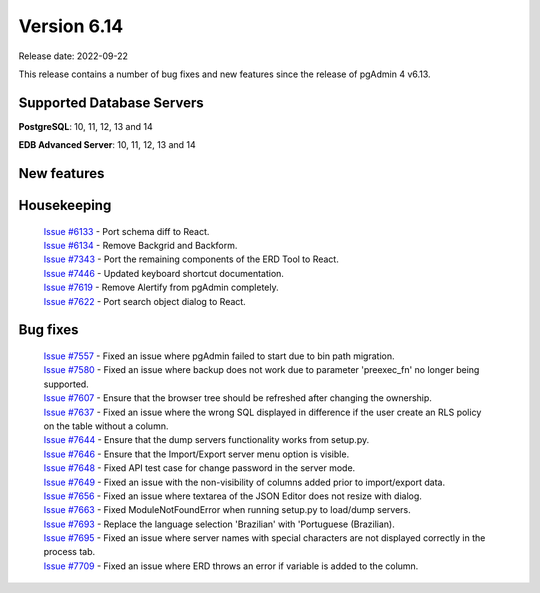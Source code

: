 ************
Version 6.14
************

Release date: 2022-09-22

This release contains a number of bug fixes and new features since the release of pgAdmin 4 v6.13.

Supported Database Servers
**************************
**PostgreSQL**: 10, 11, 12, 13 and 14

**EDB Advanced Server**: 10, 11, 12, 13 and 14

New features
************


Housekeeping
************

  | `Issue #6133 <https://redmine.postgresql.org/issues/6133>`_ -  Port schema diff to React.
  | `Issue #6134 <https://redmine.postgresql.org/issues/6134>`_ -  Remove Backgrid and Backform.
  | `Issue #7343 <https://redmine.postgresql.org/issues/7343>`_ -  Port the remaining components of the ERD Tool to React.
  | `Issue #7446 <https://redmine.postgresql.org/issues/7446>`_ -  Updated keyboard shortcut documentation.
  | `Issue #7619 <https://redmine.postgresql.org/issues/7619>`_ -  Remove Alertify from pgAdmin completely.
  | `Issue #7622 <https://redmine.postgresql.org/issues/7622>`_ -  Port search object dialog to React.

Bug fixes
*********

  | `Issue #7557 <https://redmine.postgresql.org/issues/7557>`_ -  Fixed an issue where pgAdmin failed to start due to bin path migration.
  | `Issue #7580 <https://redmine.postgresql.org/issues/7580>`_ -  Fixed an issue where backup does not work due to parameter 'preexec_fn' no longer being supported.
  | `Issue #7607 <https://redmine.postgresql.org/issues/7607>`_ -  Ensure that the browser tree should be refreshed after changing the ownership.
  | `Issue #7637 <https://redmine.postgresql.org/issues/7637>`_ -  Fixed an issue where the wrong SQL displayed in difference if the user create an RLS policy on the table without a column.
  | `Issue #7644 <https://redmine.postgresql.org/issues/7644>`_ -  Ensure that the dump servers functionality works from setup.py.
  | `Issue #7646 <https://redmine.postgresql.org/issues/7646>`_ -  Ensure that the Import/Export server menu option is visible.
  | `Issue #7648 <https://redmine.postgresql.org/issues/7648>`_ -  Fixed API test case for change password in the server mode.
  | `Issue #7649 <https://redmine.postgresql.org/issues/7649>`_ -  Fixed an issue with the non-visibility of columns added prior to import/export data.
  | `Issue #7656 <https://redmine.postgresql.org/issues/7656>`_ -  Fixed an issue where textarea of the JSON Editor does not resize with dialog.
  | `Issue #7663 <https://redmine.postgresql.org/issues/7663>`_ -  Fixed ModuleNotFoundError when running setup.py to load/dump servers.
  | `Issue #7693 <https://redmine.postgresql.org/issues/7693>`_ -  Replace the language selection 'Brazilian' with 'Portuguese (Brazilian).
  | `Issue #7695 <https://redmine.postgresql.org/issues/7695>`_ -  Fixed an issue where server names with special characters are not displayed correctly in the process tab.
  | `Issue #7709 <https://redmine.postgresql.org/issues/7709>`_ -  Fixed an issue where ERD throws an error if variable is added to the column.
